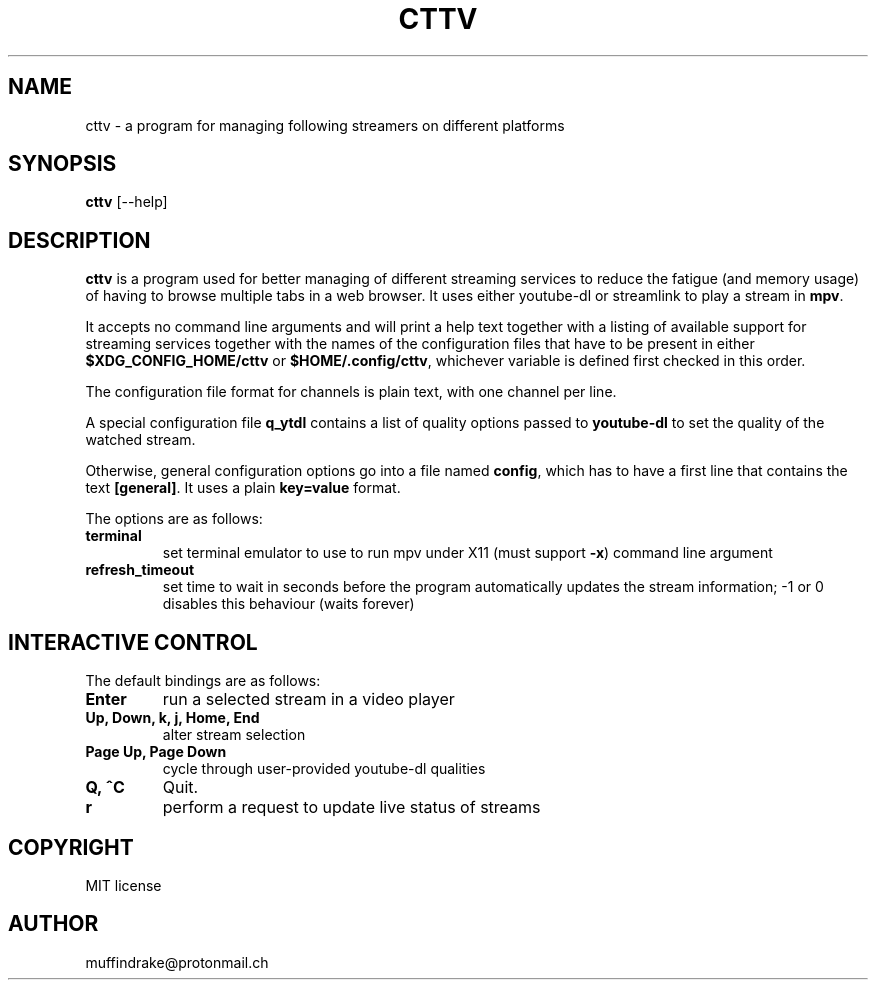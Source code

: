 .
.TH CTTV 1 "" "" "multimedia"
.SH NAME
cttv - a program for managing following streamers on different platforms
.
.SH SYNOPSIS
.nf
\fBcttv\fP [--help]
.fi
.sp
.SH DESCRIPTION
\fBcttv\fP is a program used for better managing of different streaming
services to reduce the fatigue (and memory usage) of having to browse multiple
tabs in a web browser. It uses either youtube-dl or streamlink to play a stream
in \fBmpv\fP.
.sp
It accepts no command line arguments and will print a help text together with
a listing of available support for streaming services together with the names
of the configuration files that have to be present in either
\fB$XDG_CONFIG_HOME/cttv\fP or \fB$HOME/.config/cttv\fP, whichever variable is
defined first checked in this order.
.sp
The configuration file format for channels is plain text, with one channel per
line.
.sp
A special configuration file \fBq_ytdl\fP contains a list of quality options
passed to \fByoutube\-dl\fP to set the quality of the watched stream.
.sp
Otherwise, general configuration options go into a file named \fBconfig\fP,
which has to have a first line that contains the text \fB[general]\fP.
It uses a plain \fBkey=value\fP format.
.sp
The options are as follows:
.TP
.B terminal
set terminal emulator to use to run mpv under X11 (must support \fB\-x\fP)
command line argument
.TP
.B refresh_timeout
set time to wait in seconds before the program automatically updates the
stream information; \-1 or 0 disables this behaviour (waits forever)
.SH INTERACTIVE CONTROL
.sp
The default bindings are as follows:
.TP
.B Enter
run a selected stream in a video player
.TP
.B Up, Down, k, j, Home, End
alter stream selection
.TP
.B Page Up, Page Down
cycle through user\-provided youtube\-dl qualities
.TP
.B Q, ^C
Quit.
.TP
.B r
perform a request to update live status of streams
.SH COPYRIGHT
MIT license
.SH AUTHOR
muffindrake@protonmail.ch

